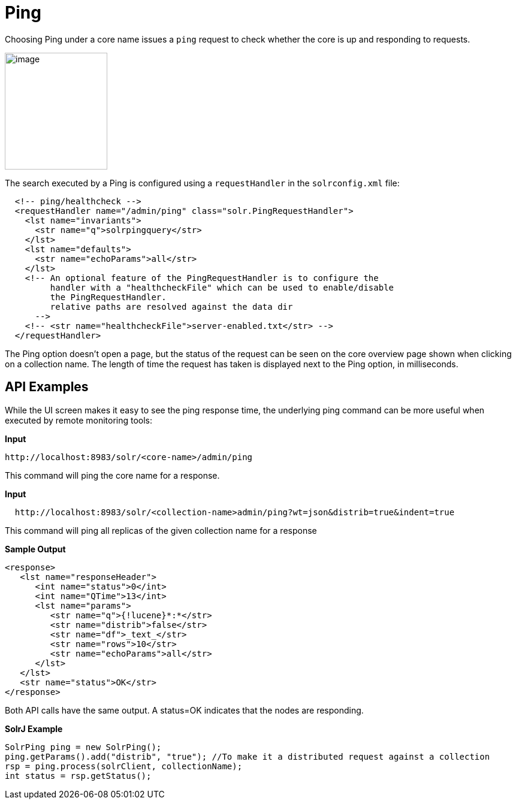 Ping
====
:page-shortname: ping
:page-permalink: ping.html

Choosing Ping under a core name issues a `ping` request to check whether the core is up and responding to requests.

image::images/ping/ping.png[image,width=171,height=195]


The search executed by a Ping is configured using a `requestHandler` in the `solrconfig.xml` file:

[source,xml]
----
  <!-- ping/healthcheck -->
  <requestHandler name="/admin/ping" class="solr.PingRequestHandler">
    <lst name="invariants">
      <str name="q">solrpingquery</str>
    </lst>
    <lst name="defaults">
      <str name="echoParams">all</str>
    </lst>
    <!-- An optional feature of the PingRequestHandler is to configure the 
         handler with a "healthcheckFile" which can be used to enable/disable 
         the PingRequestHandler.
         relative paths are resolved against the data dir 
      -->
    <!-- <str name="healthcheckFile">server-enabled.txt</str> -->
  </requestHandler>
----

The Ping option doesn't open a page, but the status of the request can be seen on the core overview page shown when clicking on a collection name. The length of time the request has taken is displayed next to the Ping option, in milliseconds.

[[Ping-APIExamples]]
== API Examples

While the UI screen makes it easy to see the ping response time, the underlying ping command can be more useful when executed by remote monitoring tools:

*Input*

[source,xml]
----
http://localhost:8983/solr/<core-name>/admin/ping
----

This command will ping the core name for a response.

*Input*

[source,xml]
----
  http://localhost:8983/solr/<collection-name>admin/ping?wt=json&distrib=true&indent=true
----

This command will ping all replicas of the given collection name for a response

*Sample Output*

[source,xml]
----
<response>
   <lst name="responseHeader">
      <int name="status">0</int>
      <int name="QTime">13</int>
      <lst name="params">
         <str name="q">{!lucene}*:*</str>
         <str name="distrib">false</str>
         <str name="df">_text_</str>
         <str name="rows">10</str>
         <str name="echoParams">all</str>
      </lst>
   </lst>
   <str name="status">OK</str>
</response>
----

Both API calls have the same output. A status=OK indicates that the nodes are responding.

*SolrJ Example*

[source,java]
----
SolrPing ping = new SolrPing();
ping.getParams().add("distrib", "true"); //To make it a distributed request against a collection
rsp = ping.process(solrClient, collectionName);
int status = rsp.getStatus();
----
